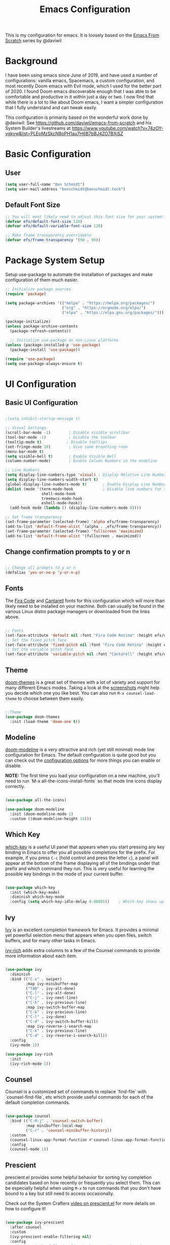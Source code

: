 #+TITLE: Emacs Configuration
#+PROPERTY: header-args:emacs-lisp :tangle .emacs

This is my configuration for emacs. It is loosely based on the [[https://github.com/daviwil/emacs-from-scratch][Emacs From Scratch]] series by @daviwil

* Background
I have been using emacs since June of 2019, and have used a number of configurations: vanilla emacs, Spacemacs, a custom configuration, and most recently Doom emacs with Evil mode, which I used for the better part of 2020. I found Doom emacs discoverable enough that I was able to be comfortable and productive in it within just a day or two. I now find that while there is a lot to like about Doom emacs, I want a simpler configuration that I fully understand and can tweak easily.

This configuration is primarily based on the wonderful work done by @daviwil: See https://github.com/daviwil/emacs-from-scratch and his System Builder's livestreams at https://www.youtube.com/watch?v=74zOY-vgkyw&list=PLEoMzSkcN8oPH1au7H6B7bBJ4ZO7BXjSZ

* Basic Configuration
** User
#+begin_src emacs-lisp
(setq user-full-name "Ben Schmidt")
(setq user-mail-address "benschmidt@benschmidt.tech") 
#+end_src

** Default Font Size
#+begin_src emacs-lisp
;; You will most likely need to adjust this font size for your system!
(defvar efs/default-font-size 120)
(defvar efs/default-variable-font-size 120)

;; Make frame transparency overridable
(defvar efs/frame-transparency '(90 . 90))
#+end_src

* Package System Setup
Setup use-package to automate the installation of packages and make configuration of them much easier.

#+begin_src emacs-lisp
;; Initialize package sources
(require 'package)

(setq package-archives '(("melpa" . "https://melpa.org/packages/")
                         ("org" . "https://orgmode.org/elpa/")
                         ("elpa" . "https://elpa.gnu.org/packages/")))

(package-initialize)
(unless package-archive-contents
  (package-refresh-contents))

  ;; Initialize use-package on non-Linux platforms
(unless (package-installed-p 'use-package)
  (package-install 'use-package))

(require 'use-package)
(setq use-package-always-ensure t)
#+end_src

* UI Configuration
** Basic UI Configuration
#+begin_src emacs-lisp

;(setq inhibit-startup-message t)

;; Visual Settings
(scroll-bar-mode -1)        ; Disable visible scrollbar
(tool-bar-mode -1)          ; Disable the toolbar
(tooltip-mode t)           ; Disable tooltips
(set-fringe-mode 10)        ; Give some breathing room
(menu-bar-mode t)
(setq visible-bell t)       ; Enable Visible Bell
(column-number-mode)        ; Enable Column Numbers in the modeline

;; Line Numbers
(setq display-line-numbers-type 'visual) ; Display Relative Line Numbers
(setq display-line-numbers-width-start t)
(global-display-line-numbers-mode t)       ; Enable Display Line Numbers globally
(dolist (mode '(term-mode-hook             ; Disable line numbers for some modes
                shell-mode-hook
                treemacs-mode-hook
                eshell-mode-hook))
  (add-hook mode (lambda () (display-line-numbers-mode 0))))

;; Set frame transparency
(set-frame-parameter (selected-frame) 'alpha efs/frame-transparency)
(add-to-list 'default-frame-alist `(alpha . ,efs/frame-transparency))
(set-frame-parameter (selected-frame) 'fullscreen 'maximized)
(add-to-list 'default-frame-alist '(fullscreen . maximized))
#+end_src

** Change confirmation prompts to y or n
#+begin_src emacs-lisp

;; Change all prompts to y or n
(defalias 'yes-or-no-p 'y-or-n-p)
#+end_src

** Fonts
The [[https://github.com/tonsky/FiraCode][Fira Code]] and [[https://fonts.google.com/specimen/Cantarell][Cantarell]] fonts for this configuration which will more than likely need to be installed on your machine.  Both can usually be found in the various Linux distro package managers or downloaded from the links above.
#+begin_src emacs-lisp

;; Fonts
(set-face-attribute 'default nil :font "Fira Code Retina" :height efs/default-font-size)
;; Set the fixed pitch face
(set-face-attribute 'fixed-pitch nil :font "Fira Code Retina" :height efs/default-font-size)
;; Set the variable pitch face
(set-face-attribute 'variable-pitch nil :font "Cantarell" :height efs/default-variable-font-size :weight 'regular)
#+end_src

** Theme
[[https://github.com/hlissner/emacs-doom-themes][doom-themes]] is a great set of themes with a lot of variety and support for many different Emacs modes.  Taking a look at the [[https://github.com/hlissner/emacs-doom-themes/tree/screenshots][screenshots]] might help you decide which one you like best.  You can also run =M-x counsel-load-theme= to choose between them easily.
#+begin_src emacs-lisp

;;Theme
(use-package doom-themes
  :init (load-theme 'doom-one t))
  #+end_src

** Modeline
[[https://github.com/seagle0128/doom-modeline][doom-modeline]] is a very attractive and rich (yet still minimal) mode line configuration for Emacs.  The default configuration is quite good but you can check out the [[https://github.com/seagle0128/doom-modeline#customize][configuration options]] for more things you can enable or disable.

*NOTE:* The first time you load your configuration on a new machine, you'll need to run `M-x all-the-icons-install-fonts` so that mode line icons display correctly.
#+begin_src emacs-lisp
  
(use-package all-the-icons)

(use-package doom-modeline
  :init (doom-modeline-mode 1)
  :custom ((doom-modeline-height 15)))
#+end_src

** Which Key
[[https://github.com/justbur/emacs-which-key][which-key]] is a useful UI panel that appears when you start pressing any key binding in Emacs to offer you all possible completions for the prefix.  For example, if you press =C-c= (hold control and press the letter =c=), a panel will appear at the bottom of the frame displaying all of the bindings under that prefix and which command they run.  This is very useful for learning the possible key bindings in the mode of your current buffer.
#+begin_src emacs-lisp

(use-package which-key
  :init (which-key-mode)
  :diminish which-key-mode
  :config (setq which-key-idle-delay 0.00001))    ; Which-key shows up faster with a very small decimal value like 0.00001 instead of 0 or 0.0.
#+end_src

** Ivy
[[https://oremacs.com/swiper/][Ivy]] is an excellent completion framework for Emacs.  It provides a minimal yet powerful selection menu that appears when you open files, switch buffers, and for many other tasks in Emacs.

[[https://github.com/Yevgnen/ivy-rich][ivy-rich]] adds extra columns to a few of the Counsel commands to provide more information about each item.
#+begin_src emacs-lisp

(use-package ivy
  :diminish
  :bind (("C-s" . swiper)
         :map ivy-minibuffer-map
         ("TAB" . ivy-alt-done)
         ("C-l" . ivy-alt-done)
         ("C-j" . ivy-next-line)
         ("C-k" . ivy-previous-line)
         :map ivy-switch-buffer-map
         ("C-k" . ivy-previous-line)
         ("C-l" . ivy-done)
         ("C-d" . ivy-switch-buffer-kill)
         :map ivy-reverse-i-search-map
         ("C-k" . ivy-previous-line)
         ("C-d" . ivy-reverse-i-search-kill))
  :config
  (ivy-mode 1))

(use-package ivy-rich
  :init
  (ivy-rich-mode 1))
#+end_src

** Counsel
Counsel is a customized set of commands to replace `find-file` with `counsel-find-file`, etc which provide useful commands for each of the default completion commands.
#+begin_src emacs-lisp

(use-package counsel
  :bind (("C-M-j" . 'counsel-switch-buffer)
         :map minibuffer-local-map
         ("C-r" . 'counsel-minibuffer-history))
  :custom
  (counsel-linux-app-format-function #'counsel-linux-app-format-function-name-only)
  :config
  (counsel-mode 1))
#+end_src

** Prescient
prescient.el provides some helpful behavior for sorting Ivy completion candidates based on how recently or frequently you select them.  This can be especially helpful when using =M-x= to run commands that you don't have bound to a key but still need to access occasionally.

 Check out the System Crafters [[https://youtu.be/T9kygXveEz0][video on prescient.el]] for more details on how to configure it!
#+begin_src emacs-lisp

(use-package ivy-prescient
  :after counsel
  :custom
  (ivy-prescient-enable-filtering nil)
  :config
  ;; Uncomment the following line to have sorting remembered across sessions!
  (prescient-persist-mode 1)
  (ivy-prescient-mode 1))
#+end_src

** Helpful Help
[[https://github.com/Wilfred/helpful][Helpful]] adds a lot of very helpful (get it?) information to Emacs' =describe-= command buffers.  For example, if you use =describe-function=, you will not only get the documentation about the function, you will also see the source code of the function and where it gets used in other places in the Emacs configuration.  It is very useful for figuring out how things work in Emacs.

#+begin_src emacs-lisp

(use-package helpful
  :custom
  (counsel-describe-function-function #'helpful-callable)
  (counsel-describe-variable-function #'helpful-variable)
  :bind
  ([remap describe-function] . counsel-describe-function)
  ([remap describe-command] . helpful-command)
  ([remap describe-variable] . counsel-describe-variable)
  ([remap describe-key] . helpful-key))
#+end_src

* Undo
#+begin_src emacs-lisp
(use-package undo-fu)
(setq evil-undo-system 'undo-fu)
#+end_src

* Keybindings
** Evil Mode (VI like modal editing)
This configuration uses [[https://evil.readthedocs.io/en/latest/index.html][evil-mode]] for a Vi-like modal editing experience. [[https://github.com/emacs-evil/evil-collection][evil-collection]] is used to automatically configure various Emacs modes with Vi-like keybindings for evil-mode.

#+begin_src emacs-lisp
;;;;Evil Mode
(use-package evil
  :init
  (setq evil-want-integration t)
  (setq evil-want-keybinding nil)
  (setq evil-want-C-u-scroll t)
  (setq evil-want-C-d-scroll t)
  ;(setq evil-want-C-i-jump nil)
  :config
  (evil-mode 1)
  (define-key evil-insert-state-map (kbd "C-g") 'evil-normal-state)
  (define-key evil-insert-state-map (kbd "C-h") 'evil-delete-backward-char-and-join)

  ;; Use visual line motions even outside of visual-line-mode buffers
  (evil-global-set-key 'motion "j" 'evil-next-visual-line)
  (evil-global-set-key 'motion "k" 'evil-previous-visual-line)
 
  (evil-global-set-key 'motion "z=" 'flyspell-correct-word)

  (evil-set-initial-state 'messages-buffer-mode 'normal)
  (evil-set-initial-state 'dashboard-mode 'normal))

(use-package evil-collection
  :after evil
  :config
  (evil-collection-init))
#+end_src

** General.el
[[https://github.com/noctuid/general.el][general.el]] is used for easy keybinding configuration that integrates well with which-key.  

#+begin_src emacs-lisp
  ;; Make ESC quit prompts
  (global-set-key (kbd "<escape>") 'keyboard-escape-quit)

  (setq user-config-file "~/repos/dotfiles/emacs.org")
  
  (defun open-user-config-file () (interactive) (find-file user-config-file))

  ;; Use general to define your own leader key & menu (a la spacemacs or doom emacs)
  ;; Note efs/leader-keys is added onto later with a hydra for text scaling.
  (use-package general
    :config
    (general-create-definer efs/leader-keys
      :keymaps '(normal insert visual emacs)
      :prefix "SPC"
      :global-prefix "C-SPC")

    (efs/leader-keys
      "t"  '(:ignore t :which-key "Toggles")
      "tt" '(counsel-load-theme :which-key "choose theme")

      "g"  '(:ignore t :which-key "Git")
      "gg" '(magit-status :which-key "Magit Status")

      "n" '(:ignore t :which-key "Notes")
      "nf" '(org-roam-find-file :which-key "Org-Roam Find File")
      "ni" '(org-roam-insert :which-key "Org-Roam Insert")
      "nr" '(org-roam-buffer-toggle-display :which-key "Org-Roam Buffer")

      "b" '(:ignore t :which-key "Buffers")
      "bb" '(ivy-switch-buffer :which-key "Switch Buffer")
      "bk" '(kill-this-buffer :which-key "Kill Buffer")
      "bd" '(kill-this-buffer :which-key "Kill Buffer")
      "bn" '(evil-new-buffer :which-key "New Buffer")

      "f" '(:ignore t :which-key "Files")
      "ff" '(find-file :which-key "Find Files")
      "fc" '(open-user-config-file :which-key "Config File")

      "w" '(:ignore t :which-key "Windows")
      "ww" '(evil-window-next :wk "Evil Window Next")
      "wW" '(evil-window-prev :wk "Evil Window Prev")
      "wh" '(evil-window-left :wk "Evil Window Left")
      "wj" '(evil-window-down :wk "Evil Window Down")
      "wh" '(evil-window-up :wk "Evil Window Up")
      "wk" '(evil-window-right :wk "Evil Window Right")
      "wo" '(other window :wk "Other Window")
      
      "wc" '(delete-window :wk "Delete Window")
      "wd" '(delete-window :wk "Delete Window")
      "wk" '(delete-window :wk "Delete Window")
      "w0" '(delete-other-windows :wk "Delete Other Windows")
      "ww" '(evil-window-next :wk "Evil Window Next")

      )
  )
      ;; More ideas
      ;; Switch to repl buffer in powershell mode
  ;; (general-define-key :keymaps 'evil-insert-state-map
  ;;                     (general-chord "jk") 'evil-normal-state
  ;;                     (general-chord "kj") 'evil-normal-state)
#+end_src

** Hydra
This is an example of using [[https://github.com/abo-abo/hydra][Hydra]] to design a transient key binding for quickly adjusting the scale of the text on screen.  We define a hydra that is bound to =SPC t s= and, once activated, =j= and =k= increase and decrease the text scale.  You can press any other key (or =f= specifically) to exit the transient key map.

#+begin_src emacs-lisp

(use-package hydra)
(defhydra hydra-text-scale (:timeout 4)
  "scale text"
  ("j" text-scale-increase "in")
  ("k" text-scale-decrease "out")
  ("f" nil "finished" :exit t))

(efs/leader-keys
  "ts" '(hydra-text-scale/body :which-key "scale text"))
#+end_src

* Org Mode
[[https://orgmode.org/][Org Mode]] is one of the hallmark features of Emacs.  It is a rich document editor, project planner, task and time tracker, blogging engine, and literate coding utility all wrapped up in one package.

** Better Font Faces

The =efs/org-font-setup= function configures various text faces to tweak the sizes of headings and use variable width fonts in most cases so that it looks more like we're editing a document in =org-mode=.  We switch back to fixed width (monospace) fonts for code blocks and tables so that they display correctly.
#+begin_src emacs-lisp

;;; Org Mode:
(defun efs/org-font-setup ()
  ;; Replace list hyphen with dot
  (font-lock-add-keywords 'org-mode
                          '(("^ *\\([-]\\) "
                             (0 (prog1 () (compose-region (match-beginning 1) (match-end 1) "•"))))))

  ;; Set faces for heading levels
  (dolist (face '((org-level-1 . 1.2)
                  (org-level-2 . 1.1)
                  (org-level-3 . 1.05)
                  (org-level-4 . 1.0)
                  (org-level-5 . 1.1)
                  (org-level-6 . 1.1)
                  (org-level-7 . 1.1)
                  (org-level-8 . 1.1)))
    (set-face-attribute (car face) nil :font "Cantarell" :weight 'regular :height (cdr face)))

  ;; Ensure that anything that should be fixed-pitch in Org files appears that way
  (set-face-attribute 'org-block nil    :foreground nil :inherit 'fixed-pitch)
  (set-face-attribute 'org-table nil    :inherit 'fixed-pitch)
  (set-face-attribute 'org-formula nil  :inherit 'fixed-pitch)
  (set-face-attribute 'org-code nil     :inherit '(shadow fixed-pitch))
  (set-face-attribute 'org-table nil    :inherit '(shadow fixed-pitch))
  (set-face-attribute 'org-verbatim nil :inherit '(shadow fixed-pitch))
  (set-face-attribute 'org-special-keyword nil :inherit '(font-lock-comment-face fixed-pitch))
  (set-face-attribute 'org-meta-line nil :inherit '(font-lock-comment-face fixed-pitch))
  (set-face-attribute 'org-checkbox nil  :inherit 'fixed-pitch)
  (set-face-attribute 'line-number nil :inherit 'fixed-pitch)
  (set-face-attribute 'line-number-current-line nil :inherit 'fixed-pitch)
  (set-face-attribute 'org-hide nil      :inherit 'fixed-pitch))
  
  #+end_src
  
** Basic Config

This section contains the basic configuration for =org-mode= plus the configuration for Org agendas and capture templates.  There's a lot more in the Emacs From Scratch [[https://youtu.be/VcgjTEa0kU4][Part 5]] and [[https://youtu.be/PNE-mgkZ6HM][Part 6]] videos that I would like to come back to at some point.

I'd also like to change the org-agenda-files to some subset of the current files. I don't need org-agenda to process every file in my zettelkasten.

#+begin_src emacs-lisp
(defun efs/org-mode-setup ()
  (org-indent-mode)
  (variable-pitch-mode 1)
  (visual-line-mode 1))

(use-package org
  :hook (org-mode . efs/org-mode-setup)
  :bind (("C-c l" . org-store-link)
         ("C-c C-l" . org-insert-link))
  :config
  ;(setq org-ellipsis " ▾")
  (setq org-ellipsis " ➤")
  ;(setq org-ellipsis " ➢")
  ;(setq org-ellipsis " ➣")
  ;(setq org-ellipsis " ᐅ")
  ;(setq org-ellipsis " ᐳ")
  ;(setq org-ellipsis " >")
 ; 
  ;(setq org-ellipsis " »")
  ;(setq org-ellipsis " ›")
  ;(setq org-ellipsis " ❯")
  ;(setq org-ellipsis " ❱")
  ;(setq org-ellipsis " ⇁")
  ;(setq org-ellipsis " ⇀")

  (setq org-agenda-start-with-log-mode t)
  (setq org-log-done 'time)
  (setq org-log-into-drawer t)

  ;; Save Org buffers after refiling!
  (advice-add 'org-refile :after 'org-save-all-org-buffers)

  (efs/org-font-setup))
  
  #+end_src

** Org Agenda
  #+begin_src emacs-lisp

    ;; Org Agenda & Clock:
    ;;(setq org-agenda-files (directory-files-recursively "~/zettels/" "^[^.#]+.org$"))
    (setq org-agenda-files (let ((default-directory "~/zettels/"))
                              (list (expand-file-name "inbox.org")
                                    (expand-file-name "personal.org")
                                    (expand-file-name "reportsnow.org")
                                    (expand-file-name "rn_backups.org")))) 
    (setq org-agenda-skip-deadline-prewarning-if-scheduled t )
    (setq org-log-note-clock-out t) ;; Prompt for a note when clocking out.

    ;; Org Fontify code in code blocks:
    (setq org-src-fontify-natively t)
    (setq org-return-follows-link t) ;; Use return on a link in an editable buffer will follow the link instead of inserting a new line.
#+end_src
 
** Org-Bullets
[[https://github.com/sabof/org-bullets][org-bullets]] replaces the heading stars in =org-mode= buffers with nicer looking characters that you can control.  Another option for this is [[https://github.com/integral-dw/org-superstar-mode][org-superstar-mode]]

#+begin_src emacs-lisp

(use-package org-bullets
  :after org
  :hook (org-mode . org-bullets-mode)
  :custom (org-bullets-bullet-list '("\u200b")))
  ; Some other org bullet candidates:
  ; org-bullets-bullet-list '("●" "◉" "○")
    ;; Set Bullets to a zero width space:
    ; (setq org-bullets-bullet-list '("\u200b"))
    ; https://zhangda.wordpress.com/2016/02/15/configurations-for-beautifying-emacs-org-mode/
  
  #+end_src

** Org-Roam
An awesome note taking / zettelkasten / backlink tool
Requires sqlite3 installed on your system

  #+begin_src emacs-lisp
(use-package org-roam
      :ensure t
      :hook
      (after-init . org-roam-mode)
      ; :straight (:host github :repo "jethrokuan/org-roam" :branch "develop")
      :custom ((org-roam-directory "~/zettels/"))
      :bind (:map org-roam-mode-map
              (("C-c n l" . org-roam)
               ("C-c n f" . org-roam-find-file)
               ("C-c n g" . org-roam-show-graph)
	       ("C-c n t" . org-roam-today))
              :map org-mode-map
              (("C-c n i" . org-roam-insert))))
(setq org-roam-buffer-width 0.2)
(setq org-roam-link-title-format "ƶ:%s")
(add-hook 'org-roam-backlinks-mode-hook (lambda () (flyspell-mode -1))) ; disable flyspell in org-roam-backlinks buffers
#+end_src

** Org-Noter

#+begin_src emacs-lisp

 (use-package org-noter)
#+end_src

** Org-Babel
Org babel languages to load in code blocks:

To execute or export code in =org-mode= code blocks, you'll need to set up =org-babel-load-languages= for each language you'd like to use.  [[https://orgmode.org/worg/org-contrib/babel/languages.html][This page]] documents all of the languages that you can use with =org-babel=.

#+begin_src emacs-lisp

  (org-babel-do-load-languages
    'org-babel-load-languages
    '((emacs-lisp . t)))
      

  (push '("conf-unix" . conf-unix) org-src-lang-modes)

#+end_src

** Structure Templates
Easily insert code blocks into org files with Org-Tempo by typing < followed by the template name, like el or sh, then press TAB:
<el TAB to create the =emacs-lisp= block below

You can add more =src= block templates below by copying one of the lines and changing the two strings at the end, the first to be the template name and the second to contain the name of the language [[https://orgmode.org/worg/org-contrib/babel/languages.html][as it is known by Org Babel]].
#+begin_src emacs-lisp

  ;; This is needed as of Org 9.2
  (require 'org-tempo)

  (add-to-list 'org-structure-template-alist '("sh" . "src shell"))
  (add-to-list 'org-structure-template-alist '("el" . "src emacs-lisp"))
  (add-to-list 'org-structure-template-alist '("ps" . "src powershell"))

#+end_src

** Auto-tangle Configuration Files

This snippet adds a hook to =org-mode= buffers so that =efs/org-babel-tangle-config= gets executed each time such a buffer gets saved.  This function checks to see if the file being saved is the Emacs.org file you're looking at right now, and if so, automatically exports the configuration here to the associated output files.

#+begin_src emacs-lisp

  ;; Automatically tangle our Emacs.org config file when we save it
  ;;(defun efs/org-babel-tangle-config ()
    ;;(when (string-equal (file-name-directory (buffer-file-name))
                        ;;(expand-file-name user-emacs-directory))
      ;;;; Dynamic scoping to the rescue
      ;;(let ((org-confirm-babel-evaluate nil))
        ;;(org-babel-tangle))))
;;
  ;;(add-hook 'org-mode-hook (lambda () (add-hook 'after-save-hook #'efs/org-babel-tangle-config)))

#+end_src

** Org Export
#+begin_src emacs-lisp
(setq org-export-with-section-numbers nil)
(setq org-export-preserve-breaks t)
#+end_src
* Development
** IDE Features with lsp-mode
*** lsp-mode

We use the excellent [[https://emacs-lsp.github.io/lsp-mode/][lsp-mode]] to enable IDE-like functionality for many different programming languages via "language servers" that speak the [[https://microsoft.github.io/language-server-protocol/][Language Server Protocol]].  Before trying to set up =lsp-mode= for a particular language, check out the [[https://emacs-lsp.github.io/lsp-mode/page/languages/][documentation for your language]] so that you can learn which language servers are available and how to install them.

The =lsp-keymap-prefix= setting enables you to define a prefix for where =lsp-mode='s default keybindings will be added.  I *highly recommend* using the prefix to find out what you can do with =lsp-mode= in a buffer.

The =which-key= integration adds helpful descriptions of the various keys so you should be able to learn a lot just by pressing =C-c l= in a =lsp-mode= buffer and trying different things that you find there.

#+begin_src emacs-lisp

  (defun efs/lsp-mode-setup ()
    (setq lsp-headerline-breadcrumb-segments '(path-up-to-project file symbols))
    (lsp-headerline-breadcrumb-mode))

  (use-package lsp-mode
    :commands (lsp lsp-deferred)
    :hook (lsp-mode . efs/lsp-mode-setup)
    :init
    (setq lsp-keymap-prefix "C-c l")  ;; Or 'C-l', 's-l'
    :config
    (lsp-enable-which-key-integration t))

#+end_src

*** lsp-ui

[[https://emacs-lsp.github.io/lsp-ui/][lsp-ui]] is a set of UI enhancements built on top of =lsp-mode= which make Emacs feel even more like an IDE.  Check out the screenshots on the =lsp-ui= homepage (linked at the beginning of this paragraph) to see examples of what it can do.

#+begin_src emacs-lisp

  (use-package lsp-ui
    :hook (lsp-mode . lsp-ui-mode)
    :custom
    (lsp-ui-doc-position 'bottom))

#+end_src

*** lsp-treemacs
[[https://github.com/emacs-lsp/lsp-treemacs][lsp-treemacs]] provides nice tree views for different aspects of your code like symbols in a file, references of a symbol, or diagnostic messages (errors and warnings) that are found in your code.

Try these commands with =M-x=:

- =lsp-treemacs-symbols= - Show a tree view of the symbols in the current file
- =lsp-treemacs-references= - Show a tree view for the references of the symbol under the cursor
- =lsp-treemacs-error-list= - Show a tree view for the diagnostic messages in the project

This package is built on the [[https://github.com/Alexander-Miller/treemacs][treemacs]] package which might be of some interest to you if you like to have a file browser at the left side of your screen in your editor.

#+begin_src emacs-lisp

  (use-package lsp-treemacs
    :after lsp)

#+end_src

*** lsp-ivy
[[https://github.com/emacs-lsp/lsp-ivy][lsp-ivy]] integrates Ivy with =lsp-mode= to make it easy to search for things by name in your code.  When you run these commands, a prompt will appear in the minibuffer allowing you to type part of the name of a symbol in your code.  Results will be populated in the minibuffer so that you can find what you're looking for and jump to that location in the code upon selecting the result.

Try these commands with =M-x=:

- =lsp-ivy-workspace-symbol= - Search for a symbol name in the current project workspace
- =lsp-ivy-global-workspace-symbol= - Search for a symbol name in all active project workspaces

#+begin_src emacs-lisp

  (use-package lsp-ivy)

#+end_src

** Languages
*** Powershell
For PWSH LSP Mode you also need to run =M-x= =lsp-install-server= =pwsh-ls=
#+begin_src emacs-lisp

(use-package powershell)
; for LSP Mode, run M-x lsp-install-server pwsh-ls
#+end_src

** Company Mode
[[http://company-mode.github.io/][Company Mode]] provides a nicer in-buffer completion interface than =completion-at-point= which is more reminiscent of what you would expect from an IDE.  We add a simple configuration to make the keybindings a little more useful (=TAB= now completes the selection and initiates completion at the current location if needed).

We also use [[https://github.com/sebastiencs/company-box][company-box]] to further enhance the look of the completions with icons and better overall presentation.

#+begin_src emacs-lisp

  (use-package company
    :after lsp-mode
    :hook (lsp-mode . company-mode)
    :bind (:map company-active-map
           ("<tab>" . company-complete-selection))
          (:map lsp-mode-map
           ("<tab>" . company-indent-or-complete-common))
    :custom
    (company-minimum-prefix-length 1)
    (company-idle-delay 0.0))

  (use-package company-box
    :hook (company-mode . company-box-mode))

#+end_src

** Magit
[[https://magit.vc/][Magit]] is the best Git interface I've ever used.  Common Git operations are easy to execute quickly using Magit's command panel system.

#+begin_src emacs-lisp

  (use-package magit
    :custom
    (magit-display-buffer-function #'magit-display-buffer-same-window-except-diff-v1)
    (global-set-key (kbd "C-x g") 'magit-status))

  ;; NOTE: Make sure to configure a GitHub token before using this package!
  ;; - https://magit.vc/manual/forge/Token-Creation.html#Token-Creation
  ;; - https://magit.vc/manual/ghub/Getting-Started.html#Getting-Started
  (use-package forge)

#+end_src

** Commenting
Emacs' built in commenting functionality =comment-dwim= (usually bound to =M-;=) doesn't always comment things in the way you might expect so we use [[https://github.com/redguardtoo/evil-nerd-commenter][evil-nerd-commenter]] to provide a more familiar behavior.  I've bound it to =M-/= since other editors sometimes use this binding but you could also replace Emacs' =M-;= binding with this command.

#+begin_src emacs-lisp

  (use-package evil-nerd-commenter
    :bind ("M-/" . evilnc-comment-or-uncomment-lines))

#+end_src

** Rainbow Delimiters

[[https://github.com/Fanael/rainbow-delimiters][rainbow-delimiters]] is useful in programming modes because it colorizes nested parentheses and brackets according to their nesting depth.  This makes it a lot easier to visually match parentheses in Emacs Lisp code without having to count them yourself.

#+begin_src emacs-lisp

(use-package rainbow-delimiters
  :hook (prog-mode . rainbow-delimiters-mode))

#+end_src

* File Management
** Dired

Dired is a built-in file manager for Emacs that does some pretty amazing things!  Here are some key bindings you should try out:

*** Key Bindings

**** Navigation

*Emacs* / *Evil*
- =n= / =j= - next line
- =p= / =k= - previous line
- =j= / =J= - jump to file in buffer
- =RET= - select file or directory
- =^= - go to parent directory
- =S-RET= / =g O= - Open file in "other" window
- =M-RET= - Show file in other window without focusing (previewing files)
- =g o= (=dired-view-file=) - Open file but in a "preview" mode, close with =q=
- =g= / =g r= Refresh the buffer with =revert-buffer= after changing configuration (and after filesystem changes!)

**** Marking files

- =m= - Marks a file
- =u= - Unmarks a file
- =U= - Unmarks all files in buffer
- =* t= / =t= - Inverts marked files in buffer
- =% m= - Mark files in buffer using regular expression
- =*= - Lots of other auto-marking functions
- =k= / =K= - "Kill" marked items (refresh buffer with =g= / =g r= to get them back)
- Many operations can be done on a single file if there are no active marks!
 
**** Copying and Renaming files

- =C= - Copy marked files (or if no files are marked, the current file)
- Copying single and multiple files
- =U= - Unmark all files in buffer
- =R= - Rename marked files, renaming multiple is a move!
- =% R= - Rename based on regular expression: =^test= , =old-\&=

*Power command*: =C-x C-q= (=dired-toggle-read-only=) - Makes all file names in the buffer editable directly to rename them!  Press =Z Z= to confirm renaming or =Z Q= to abort.

**** Deleting files

- =D= - Delete marked file
- =d= - Mark file for deletion
- =x= - Execute deletion for marks
- =delete-by-moving-to-trash= - Move to trash instead of deleting permanently

**** Creating and extracting archives

- =Z= - Compress or uncompress a file or folder to (=.tar.gz=)
- =c= - Compress selection to a specific file
- =dired-compress-files-alist= - Bind compression commands to file extension

**** Other common operations

- =T= - Touch (change timestamp)
- =M= - Change file mode
- =O= - Change file owner
- =G= - Change file group
- =S= - Create a symbolic link to this file
- =L= - Load an Emacs Lisp file into Emacs

*** Configuration

#+begin_src emacs-lisp

  (use-package dired
    :ensure nil
    :commands (dired dired-jump)
    :bind (("C-x C-j" . dired-jump))
    :custom ((dired-listing-switches "-agho --group-directories-first"))
    :config
    (evil-collection-define-key 'normal 'dired-mode-map
      "h" 'dired-single-up-directory
      "l" 'dired-single-buffer))

  (use-package dired-single)

  (use-package all-the-icons-dired
    :hook (dired-mode . all-the-icons-dired-mode))

  (use-package dired-open
    :config
    ;; Doesn't work as expected!
    ;;(add-to-list 'dired-open-functions #'dired-open-xdg t)
    (setq dired-open-extensions '(("png" . "feh")
                                  ("mkv" . "mpv"))))

  (use-package dired-hide-dotfiles
    :hook (dired-mode . dired-hide-dotfiles-mode)
    :config
    (evil-collection-define-key 'normal 'dired-mode-map
      "H" 'dired-hide-dotfiles-mode))

#+end_src

** Deft
#+begin_src emacs-lisp

(use-package deft
  :after org
  :bind ("C-c n d" . deft)
  :custom
  (deft-recursive t)
  (deft-use-filter-string-for-filename t)
  (deft-default-extension "org")
  (deft-directory org-roam-directory))
#+end_src

* Helm
(use-package helm
  :bind (("M-x" . helm-M-x)
	 ("C-x r b" . helm-filtered-bookmarks)
	 ("C-x C-f" . helm-find-files)
	 )
  )
(helm-mode 1)
;;(use-package helm-projectile)

* PDFs
(use-package pdf-tools) ; Requires some install external.
; See: https://github.com/politza/pdf-tools

* Spell Check (FlySpell)
#+begin_src emacs-lisp
;enable flyspell for all text mode buffers:
(add-hook 'text-mode-hook 'flyspell-mode)
#+end_src

* WSL Specific Configuration
#+begin_src emacs-lisp

;; WSL2 Specific configuration:
(when (string-match "-[Mm]icrosoft" operating-system-release)
  ;; WSL: WSL1 has "-Microsoft", WSL2 has "-microsoft-standard"
  
  ;; Open Links using windows browser:
  ;; https://adam.kruszewski.name/2017/09/emacs-in-wsl-and-opening-links/
  ;; Another option here: https://www.reddit.com/r/bashonubuntuonwindows/comments/70i8aa/making_emacs_on_wsl_open_links_in_windows_web/
  (defun my--browse-url (url &optional _new-window)
    ;; new-window ignored
    "Opens link via powershell.exe"
    (interactive (browse-url-interactive-arg "URL: "))
    (let ((quotedUrl (format "start '%s'" url)))
      (apply 'call-process "/mnt/c/Program Files/PowerShell/7/pwsh.exe" nil
	     0 nil
	     (list "-Command" quotedUrl))))
  ; (apply 'call-process "/mnt/c/Windows/System32/WindowsPowerShell/v1.0/powershell.exe" nil
  (setq-default browse-url-browser-function 'my--browse-url)
)
#+end_src

* Transclude Files (Can this be replaced by just using tangle?)
;; Transclude files:
;; https://stackoverflow.com/questions/15328515/iso-transclusion-in-emacs-org-mode
;; auto-populate with C-c C-x C-u.
;; Skip the min and max args to include the entire file.
;; Note that you can bind org-update-all-dblocks to a hook, so that this range is updated whenever you visit the file or save.
(defun org-dblock-write:transclusion (params)
  (progn
    (with-temp-buffer
      (insert-file-contents (plist-get params :filename))
      (let ((range-start (or (plist-get params :min) (line-number-at-pos (point-min))))
            (range-end (or (plist-get params :max) (line-number-at-pos (point-max)))))
        (copy-region-as-kill (line-beginning-position range-start)
                             (line-end-position range-end))))
    (yank)))

;;Example:
;;#+BEGIN: transclusion :filename "~/testfile.org" :min 2 :max 4
;;#+END:

;; transcludePS does the same thing as the transclusion dynamic block above, but wraps the transcluded content in a powershell src block:
;; auto-populate with C-c C-x C-u.
(defun org-dblock-write:transcludePS (params)
  (progn
    (insert "#+begin_src powershell")
    (newline)
    (with-temp-buffer
      (insert-file-contents (plist-get params :filename))
      (let ((range-start (or (plist-get params :min) (line-number-at-pos (point-min))))
            (range-end (or (plist-get params :max) (line-number-at-pos (point-max)))))
        (copy-region-as-kill (line-beginning-position range-start)
                             (line-end-position range-end))))
    (yank)
    (newline)
    (insert "#+end_src")))

